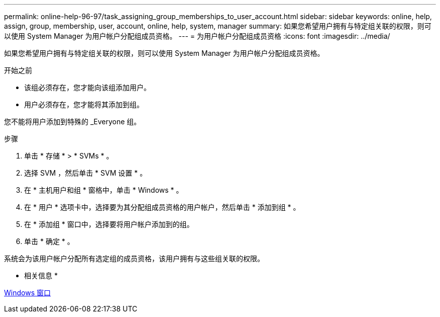 ---
permalink: online-help-96-97/task_assigning_group_memberships_to_user_account.html 
sidebar: sidebar 
keywords: online, help, assign, group, membership, user, account, online, help, system, manager 
summary: 如果您希望用户拥有与特定组关联的权限，则可以使用 System Manager 为用户帐户分配组成员资格。 
---
= 为用户帐户分配组成员资格
:icons: font
:imagesdir: ../media/


[role="lead"]
如果您希望用户拥有与特定组关联的权限，则可以使用 System Manager 为用户帐户分配组成员资格。

.开始之前
* 该组必须存在，您才能向该组添加用户。
* 用户必须存在，您才能将其添加到组。


您不能将用户添加到特殊的 _Everyone 组。

.步骤
. 单击 * 存储 * > * SVMs * 。
. 选择 SVM ，然后单击 * SVM 设置 * 。
. 在 * 主机用户和组 * 窗格中，单击 * Windows * 。
. 在 * 用户 * 选项卡中，选择要为其分配组成员资格的用户帐户，然后单击 * 添加到组 * 。
. 在 * 添加组 * 窗口中，选择要将用户帐户添加到的组。
. 单击 * 确定 * 。


系统会为该用户帐户分配所有选定组的成员资格，该用户拥有与这些组关联的权限。

* 相关信息 *

xref:reference_windows_window.adoc[Windows 窗口]
